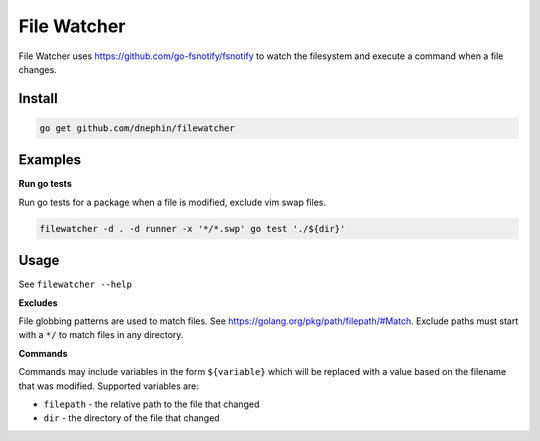 
File Watcher
============

File Watcher uses https://github.com/go-fsnotify/fsnotify to watch the
filesystem and execute a command when a file changes.

Install
-------

.. code::

    go get github.com/dnephin/filewatcher

Examples
--------

**Run go tests**

Run go tests for a package when a file is modified, exclude vim swap files.

.. code::

    filewatcher -d . -d runner -x '*/*.swp' go test './${dir}'


Usage
-----

See ``filewatcher --help``


**Excludes**

File globbing patterns are used to match files. See
https://golang.org/pkg/path/filepath/#Match. Exclude paths must start with
a ``*/`` to match files in any directory.

**Commands**

Commands may include variables in the form ``${variable}`` which will be
replaced with a value based on the filename that was modified. Supported
variables are:

* ``filepath`` - the relative path to the file that changed
* ``dir`` - the directory of the file that changed
